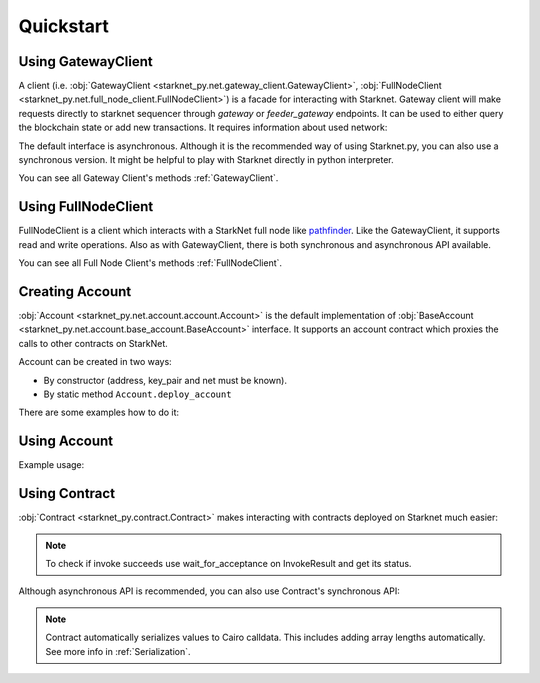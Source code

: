Quickstart
==========

Using GatewayClient
-------------------
A client (i.e. :obj:`GatewayClient <starknet_py.net.gateway_client.GatewayClient>`, :obj:`FullNodeClient <starknet_py.net.full_node_client.FullNodeClient>`) is a facade for interacting with Starknet.
Gateway client will make requests directly to starknet sequencer through `gateway` or `feeder_gateway` endpoints.
It can be used to either query the blockchain state or add new transactions.
It requires information about used network:

.. codesnippet:: ../starknet_py/tests/e2e/docs/quickstart/test_using_gateway_client.py
    :language: python
    :dedent: 4

The default interface is asynchronous. Although it is the recommended way of using Starknet.py, you can also use a
synchronous version. It might be helpful to play with Starknet directly in python interpreter.

.. codesnippet:: ../starknet_py/tests/e2e/docs/quickstart/test_synchronous_gateway_client.py
    :language: python
    :dedent: 4

You can see all Gateway Client's methods :ref:`GatewayClient`.

Using FullNodeClient
--------------------
FullNodeClient is a client which interacts with a StarkNet full node like `pathfinder <https://github.com/eqlabs/pathfinder>`_.
Like the GatewayClient, it supports read and write operations. Also as with GatewayClient,
there is both synchronous and asynchronous API available.

.. codesnippet:: ../starknet_py/tests/e2e/docs/quickstart/test_using_full_node_client.py
    :language: python
    :dedent: 4

You can see all Full Node Client's methods :ref:`FullNodeClient`.

Creating Account
----------------------

:obj:`Account <starknet_py.net.account.account.Account>` is the default implementation of :obj:`BaseAccount <starknet_py.net.account.base_account.BaseAccount>` interface.
It supports an account contract which proxies the calls to other contracts on StarkNet.

Account can be created in two ways:

* By constructor (address, key_pair and net must be known).
* By static method ``Account.deploy_account``

There are some examples how to do it:

.. codesnippet:: ../starknet_py/tests/e2e/docs/quickstart/test_creating_account.py
    :language: python
    :dedent: 4

Using Account
-------------------

Example usage:

.. codesnippet:: ../starknet_py/tests/e2e/docs/quickstart/test_using_account.py
    :language: python
    :dedent: 4

Using Contract
--------------
:obj:`Contract <starknet_py.contract.Contract>` makes interacting with contracts deployed on Starknet much easier:

.. codesnippet:: ../starknet_py/tests/e2e/docs/quickstart/test_using_contract.py
    :language: python
    :dedent: 4

.. note::

    To check if invoke succeeds use wait_for_acceptance on InvokeResult and get its status.

Although asynchronous API is recommended, you can also use Contract's synchronous API:

.. codesnippet:: ../starknet_py/tests/e2e/docs/quickstart/test_synchronous_api.py
    :language: python
    :dedent: 4

.. note::

    Contract automatically serializes values to Cairo calldata. This includes adding array lengths automatically. See
    more info in :ref:`Serialization`.
